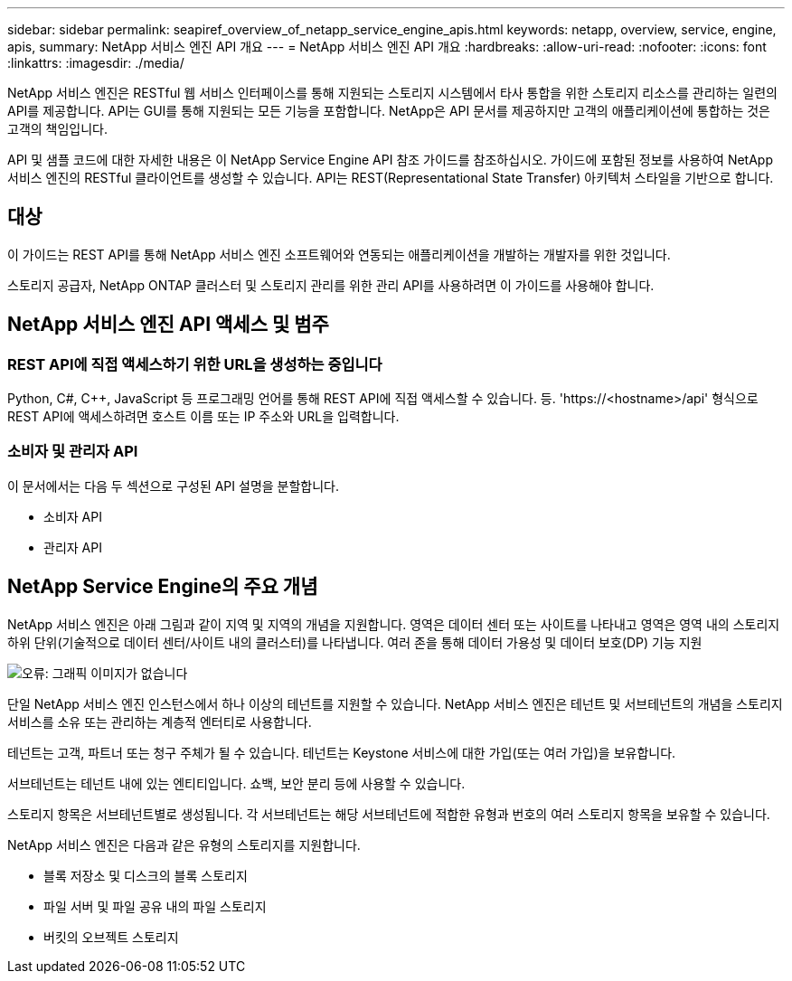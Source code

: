 ---
sidebar: sidebar 
permalink: seapiref_overview_of_netapp_service_engine_apis.html 
keywords: netapp, overview, service, engine, apis, 
summary: NetApp 서비스 엔진 API 개요 
---
= NetApp 서비스 엔진 API 개요
:hardbreaks:
:allow-uri-read: 
:nofooter: 
:icons: font
:linkattrs: 
:imagesdir: ./media/


[role="lead"]
NetApp 서비스 엔진은 RESTful 웹 서비스 인터페이스를 통해 지원되는 스토리지 시스템에서 타사 통합을 위한 스토리지 리소스를 관리하는 일련의 API를 제공합니다. API는 GUI를 통해 지원되는 모든 기능을 포함합니다. NetApp은 API 문서를 제공하지만 고객의 애플리케이션에 통합하는 것은 고객의 책임입니다.

API 및 샘플 코드에 대한 자세한 내용은 이 NetApp Service Engine API 참조 가이드를 참조하십시오. 가이드에 포함된 정보를 사용하여 NetApp 서비스 엔진의 RESTful 클라이언트를 생성할 수 있습니다. API는 REST(Representational State Transfer) 아키텍처 스타일을 기반으로 합니다.



== 대상

이 가이드는 REST API를 통해 NetApp 서비스 엔진 소프트웨어와 연동되는 애플리케이션을 개발하는 개발자를 위한 것입니다.

스토리지 공급자, NetApp ONTAP 클러스터 및 스토리지 관리를 위한 관리 API를 사용하려면 이 가이드를 사용해야 합니다.



== NetApp 서비스 엔진 API 액세스 및 범주



=== REST API에 직접 액세스하기 위한 URL을 생성하는 중입니다

Python, C#, C++, JavaScript 등 프로그래밍 언어를 통해 REST API에 직접 액세스할 수 있습니다. 등. 'https://<hostname>/api' 형식으로 REST API에 액세스하려면 호스트 이름 또는 IP 주소와 URL을 입력합니다.



=== 소비자 및 관리자 API

이 문서에서는 다음 두 섹션으로 구성된 API 설명을 분할합니다.

* 소비자 API
* 관리자 API




== NetApp Service Engine의 주요 개념

NetApp 서비스 엔진은 아래 그림과 같이 지역 및 지역의 개념을 지원합니다. 영역은 데이터 센터 또는 사이트를 나타내고 영역은 영역 내의 스토리지 하위 단위(기술적으로 데이터 센터/사이트 내의 클러스터)를 나타냅니다. 여러 존을 통해 데이터 가용성 및 데이터 보호(DP) 기능 지원

image:seapiref_image1.png["오류: 그래픽 이미지가 없습니다"]

단일 NetApp 서비스 엔진 인스턴스에서 하나 이상의 테넌트를 지원할 수 있습니다. NetApp 서비스 엔진은 테넌트 및 서브테넌트의 개념을 스토리지 서비스를 소유 또는 관리하는 계층적 엔터티로 사용합니다.

테넌트는 고객, 파트너 또는 청구 주체가 될 수 있습니다. 테넌트는 Keystone 서비스에 대한 가입(또는 여러 가입)을 보유합니다.

서브테넌트는 테넌트 내에 있는 엔티티입니다. 쇼백, 보안 분리 등에 사용할 수 있습니다.

스토리지 항목은 서브테넌트별로 생성됩니다. 각 서브테넌트는 해당 서브테넌트에 적합한 유형과 번호의 여러 스토리지 항목을 보유할 수 있습니다.

NetApp 서비스 엔진은 다음과 같은 유형의 스토리지를 지원합니다.

* 블록 저장소 및 디스크의 블록 스토리지
* 파일 서버 및 파일 공유 내의 파일 스토리지
* 버킷의 오브젝트 스토리지

